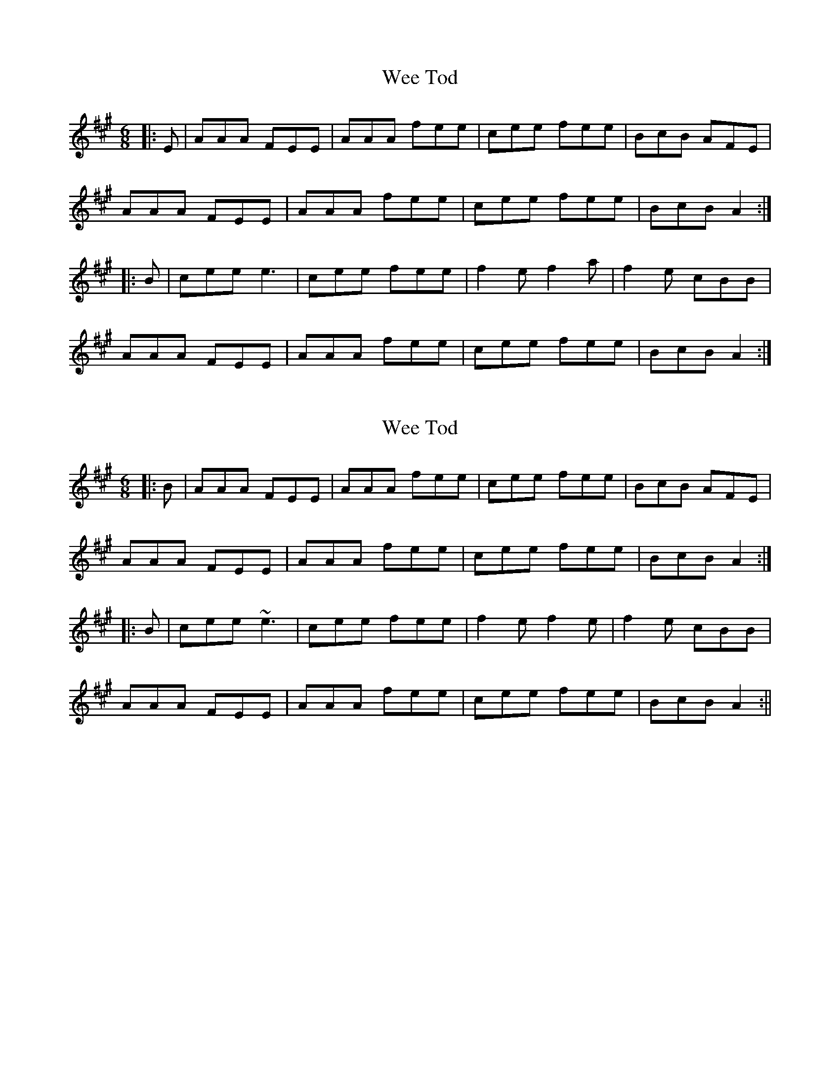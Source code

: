 X: 1
T: Wee Tod
Z: FIDDLE4
S: https://thesession.org/tunes/7310#setting7310
R: jig
M: 6/8
L: 1/8
K: Amaj
|:E| AAA FEE | AAA fee | cee fee | BcB AFE|
AAA FEE | AAA fee | cee fee | BcB A2:|
|:B| cee e3 | cee fee | f2e f2a | f2e cBB|
AAA FEE | AAA fee | cee fee | BcB A2:|
X: 2
T: Wee Tod
Z: ceolachan
S: https://thesession.org/tunes/7310#setting18833
R: jig
M: 6/8
L: 1/8
K: Amaj
|: B | AAA FEE | AAA fee | cee fee | BcB AFE |AAA FEE | AAA fee | cee fee | BcB A2 :||: B | cee ~e3 | cee fee | f2e f2e | f2 e cBB |AAA FEE | AAA fee | cee fee | BcB A2 :||

